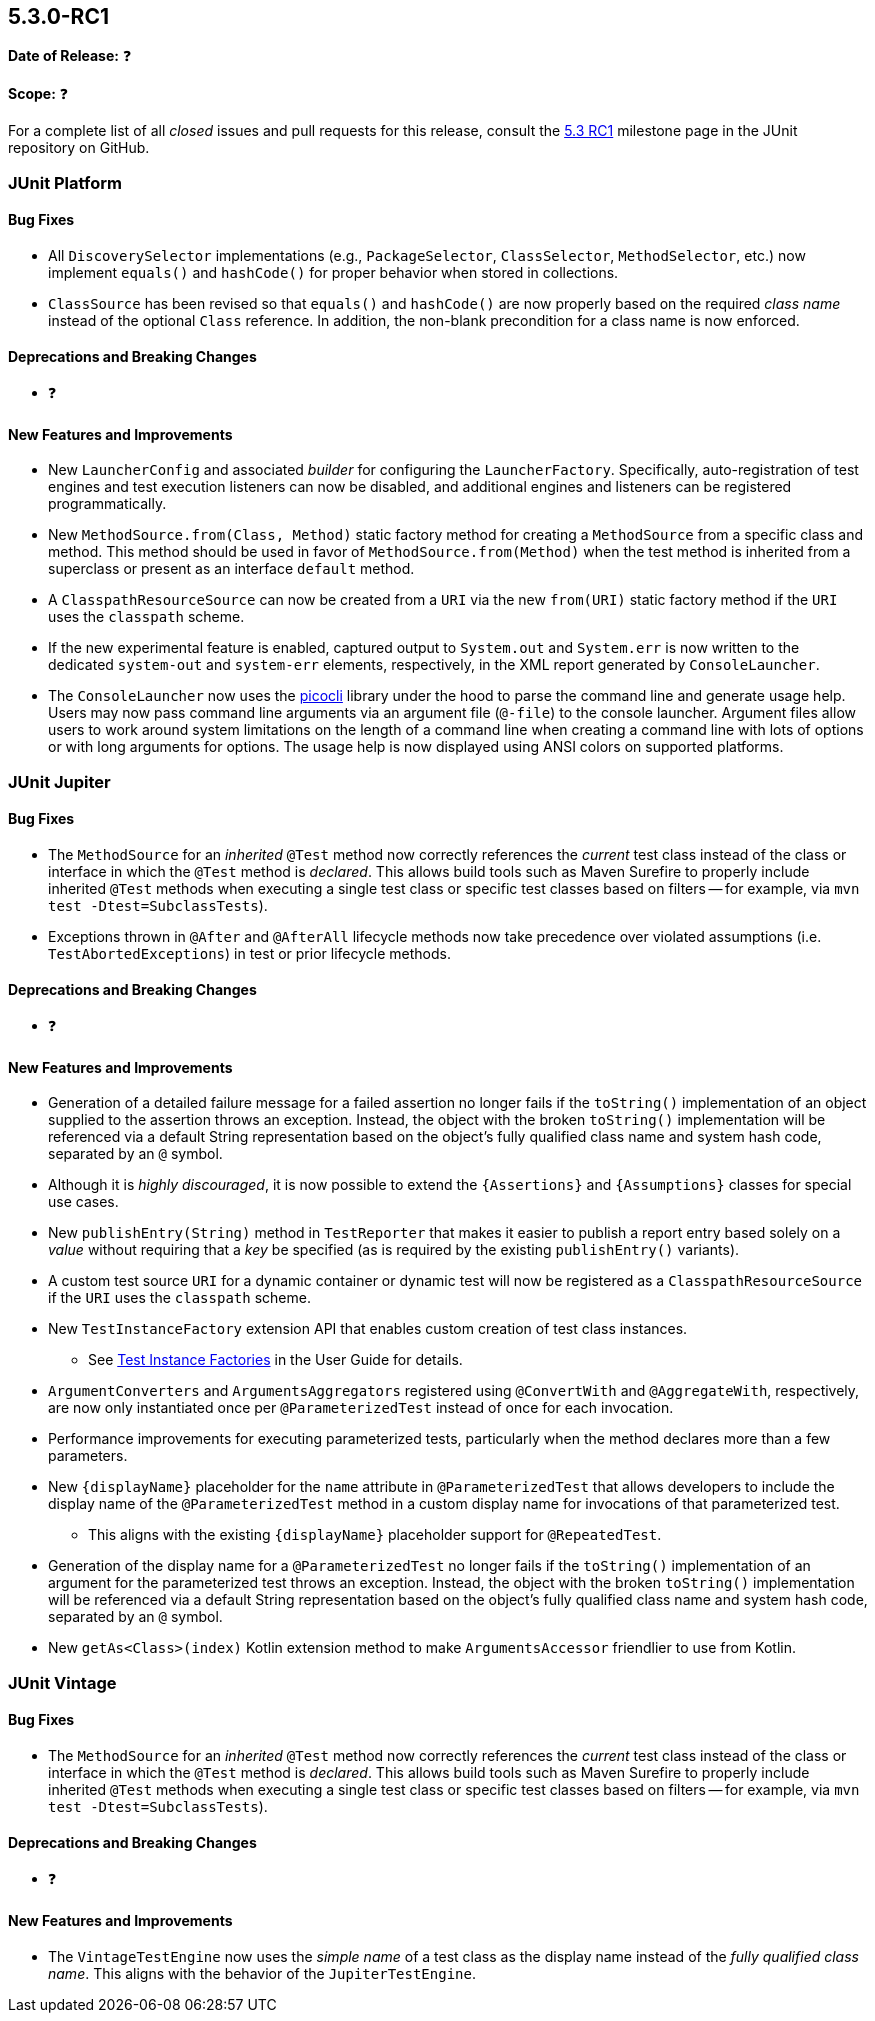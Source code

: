 [[release-notes-5.3.0-RC1]]
== 5.3.0-RC1

*Date of Release:* ❓

*Scope:* ❓

For a complete list of all _closed_ issues and pull requests for this release, consult the
link:{junit5-repo}+/milestone/27?closed=1+[5.3 RC1] milestone page in the JUnit repository
on GitHub.


[[release-notes-5.3.0-RC1-junit-platform]]
=== JUnit Platform

==== Bug Fixes

* All `DiscoverySelector` implementations (e.g., `PackageSelector`, `ClassSelector`,
  `MethodSelector`, etc.) now implement `equals()` and `hashCode()` for proper behavior
  when stored in collections.
* `ClassSource` has been revised so that `equals()` and `hashCode()` are now properly
  based on the required _class name_ instead of the optional `Class` reference. In
  addition, the non-blank precondition for a class name is now enforced.

==== Deprecations and Breaking Changes

* ❓

==== New Features and Improvements

* New `LauncherConfig` and associated _builder_ for configuring the `LauncherFactory`.
  Specifically, auto-registration of test engines and test execution listeners can now be
  disabled, and additional engines and listeners can be registered programmatically.
* New `MethodSource.from(Class, Method)` static factory method for creating a
  `MethodSource` from a specific class and method. This method should be used in favor of
  `MethodSource.from(Method)` when the test method is inherited from a superclass or
  present as an interface `default` method.
* A `ClasspathResourceSource` can now be created from a `URI` via the new `from(URI)`
  static factory method if the `URI` uses the `classpath` scheme.
* If the new experimental feature is enabled, captured output to `System.out` and
  `System.err` is now written to the dedicated `system-out` and `system-err` elements,
  respectively, in the XML report generated by `ConsoleLauncher`.
* The `ConsoleLauncher` now uses the https://github.com/remkop/picocli[picocli] library
  under the hood to parse the command line and generate usage help. Users may now pass
  command line arguments via an argument file (`@-file`) to the console launcher.
  Argument files allow users to work around system limitations on the length of a command
  line when creating a command line with lots of options or with long arguments for
  options. The usage help is now displayed using ANSI colors on supported platforms.



[[release-notes-5.3.0-RC1-junit-jupiter]]
=== JUnit Jupiter

==== Bug Fixes

* The `MethodSource` for an _inherited_ `@Test` method now correctly references the
  _current_ test class instead of the class or interface in which the `@Test` method is
  _declared_. This allows build tools such as Maven Surefire to properly include
  inherited `@Test` methods when executing a single test class or specific test classes
  based on filters -- for example, via `mvn test -Dtest=SubclassTests`).
* Exceptions thrown in `@After` and `@AfterAll` lifecycle methods now take precedence over
  violated assumptions (i.e. `TestAbortedExceptions`) in test or prior lifecycle methods.

==== Deprecations and Breaking Changes

* ❓

==== New Features and Improvements

* Generation of a detailed failure message for a failed assertion no longer fails if the
  `toString()` implementation of an object supplied to the assertion throws an exception.
  Instead, the object with the broken `toString()` implementation will be referenced via
  a default String representation based on the object's fully qualified class name and
  system hash code, separated by an `@` symbol.
* Although it is _highly discouraged_, it is now possible to extend the `{Assertions}`
  and `{Assumptions}` classes for special use cases.
* New `publishEntry(String)` method in `TestReporter` that makes it easier to publish a
  report entry based solely on a _value_ without requiring that a _key_ be specified
  (as is required by the existing `publishEntry()` variants).
* A custom test source `URI` for a dynamic container or dynamic test will now be
  registered as a `ClasspathResourceSource` if the `URI` uses the `classpath` scheme.
* New `TestInstanceFactory` extension API that enables custom creation of test class
  instances.
  - See <<../user-guide/index.adoc#extensions-test-instance-factories, Test Instance
    Factories>> in the User Guide for details.
* `ArgumentConverters` and `ArgumentsAggregators` registered using `@ConvertWith` and
  `@AggregateWith`, respectively, are now only instantiated once per `@ParameterizedTest`
  instead of once for each invocation.
* Performance improvements for executing parameterized tests, particularly when the method
  declares more than a few parameters.
* New `{displayName}` placeholder for the `name` attribute in `@ParameterizedTest` that
  allows developers to include the display name of the `@ParameterizedTest` method in a
  custom display name for invocations of that parameterized test.
  - This aligns with the existing `{displayName}` placeholder support for `@RepeatedTest`.
* Generation of the display name for a `@ParameterizedTest` no longer fails if the
  `toString()` implementation of an argument for the parameterized test throws an
  exception. Instead, the object with the broken `toString()` implementation will be
  referenced via a default String representation based on the object's fully qualified
  class name and system hash code, separated by an `@` symbol.
* New `getAs<Class>(index)` Kotlin extension method to make `ArgumentsAccessor` friendlier
  to use from Kotlin.


[[release-notes-5.3.0-RC1-junit-vintage]]
=== JUnit Vintage

==== Bug Fixes

* The `MethodSource` for an _inherited_ `@Test` method now correctly references the
  _current_ test class instead of the class or interface in which the `@Test` method is
  _declared_. This allows build tools such as Maven Surefire to properly include
  inherited `@Test` methods when executing a single test class or specific test classes
  based on filters -- for example, via `mvn test -Dtest=SubclassTests`).

==== Deprecations and Breaking Changes

* ❓

==== New Features and Improvements

* The `VintageTestEngine` now uses the _simple name_ of a test class as the display
  name instead of the _fully qualified class name_. This aligns with the behavior of the
  `JupiterTestEngine`.
